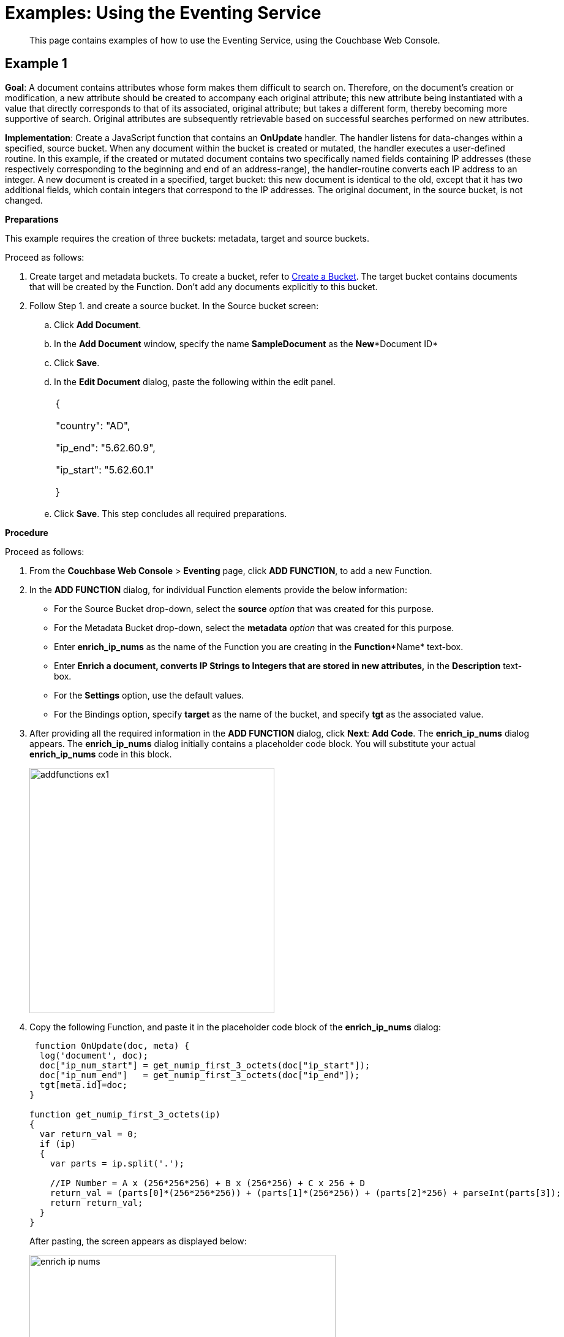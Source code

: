 = Examples: Using the Eventing Service

[abstract]
This page contains examples of how to use the Eventing Service, using the Couchbase Web Console.

[#example-1]
== Example 1

*Goal*: A document contains attributes whose form makes them difficult to search on.
Therefore, on the document's creation or modification, a new attribute should be created to accompany each original attribute; this new attribute being instantiated with a value that directly corresponds to that of its associated, original attribute; but takes a different form, thereby becoming more supportive of search.
Original attributes are subsequently retrievable based on successful searches performed on new attributes.

*Implementation*: Create a JavaScript function that contains an *OnUpdate* handler.
The handler listens for data-changes within a specified, source bucket.
When any document within the bucket is created or mutated, the handler executes a user-defined routine.
In this example, if the created or mutated document contains two specifically named fields containing IP addresses (these respectively corresponding to the beginning and end of an address-range), the handler-routine converts each IP address to an integer.
A new document is created in a specified, target bucket: this new document is identical to the old, except that it has two additional fields, which contain integers that correspond to the IP addresses.
The original document, in the source bucket, is not changed.

*Preparations*

This example requires the creation of three buckets: metadata, target and source buckets.

Proceed as follows:

. Create target and metadata buckets.
To create a bucket, refer to xref:manage:manage-buckets/create-bucket.adoc[Create a Bucket].
The target bucket contains documents that will be created by the Function.
Don’t add any documents explicitly to this bucket.
. Follow Step 1.
and create a source bucket.
In the Source bucket screen:
 .. Click *Add Document*.
 .. In the *Add Document* window, specify the name *SampleDocument* as the *New**Document ID*
 .. Click *Save*.
 .. In the *Edit Document* dialog, paste the following within the edit panel.
+
[cols=1*]
|===
| {

"country": "AD",

"ip_end": "5.62.60.9",

"ip_start": "5.62.60.1"

}
|===

 .. Click *Save*.
This step concludes all required preparations.

*Procedure*

Proceed as follows:

. From the *Couchbase Web Console* > *Eventing* page, click *ADD FUNCTION*, to add a new Function.
. In the *ADD FUNCTION* dialog, for individual Function elements provide the below information:
 ** For the Source Bucket drop-down, select the *source* _option_ that was created for this purpose.
 ** For the Metadata Bucket drop-down, select the *metadata* _option_ that was created for this purpose.
 ** Enter *enrich_ip_nums* as the name of the Function you are creating in the *Function**Name* text-box.
 ** Enter *Enrich a document, converts IP Strings to Integers that are stored in new attributes,* in the *Description* text-box.
 ** For the *Settings* option, use the default values.
 ** For the Bindings option, specify *target* as the name of the bucket, and specify *tgt* as the associated value.
. After providing all the required information in the *ADD FUNCTION* dialog, click *Next*: *Add Code*.
The *enrich_ip_nums* dialog appears.
The *enrich_ip_nums* dialog initially contains a placeholder code block.
You will substitute your actual *enrich_ip_nums* code in this block.
+
image::addfunctions_ex1.png[,400]

. Copy the following Function, and paste it in the placeholder code block of the *enrich_ip_nums* dialog:
+
----
 function OnUpdate(doc, meta) {
  log('document', doc);
  doc["ip_num_start"] = get_numip_first_3_octets(doc["ip_start"]);
  doc["ip_num_end"]   = get_numip_first_3_octets(doc["ip_end"]);
  tgt[meta.id]=doc;
}

function get_numip_first_3_octets(ip)
{
  var return_val = 0;
  if (ip)
  {
    var parts = ip.split('.');

    //IP Number = A x (256*256*256) + B x (256*256) + C x 256 + D
    return_val = (parts[0]*(256*256*256)) + (parts[1]*(256*256)) + (parts[2]*256) + parseInt(parts[3]);
    return return_val;
  }
}
----
+
After pasting, the screen appears as displayed below:
+
image::enrich_ip_nums.png[,500]
+
The *OnUpdate* routine specifies that when a change occurs to data within the bucket, the routine *get_numip_first_3_octets* is run on each document that contains *ip_start* and *ip_end*.
A new document is created whose data and metadata are based on those of the document on which *get_numip_first_3_octets* is run; but with the addition of *ip_num_start* and *ip_num_end data-fields*, which contain the numeric values returned by *get_numip_first_3_octets*.
The *get_numip_first_3_octets* routine splits the IP address, converts each fragment to a numeral, and adds the numerals together, to form a single value; which it returns.

. Click *Save*.
. To return to the Eventing screen, click *Eventing* and click on the newly created Function name.
The Function *enrich_ip_nums* is listed as a defined Function.
+
image::deploy_enrich_ip_nums.png[,400]

. Click *Deploy*.
. From the *Confirm Deploy Function* dialog, click *Deploy Function*.
From this point, the defined Function is executed on all existing documents and on subsequent mutations.
. To check results of the deployed Function, click the *Documents* tab.
. Select *target* bucket from the *Bucket* drop-down.As this shows, a version of *SampleDocument* has been added to the *target* bucket.
It contains all the attributes of the original document, with the addition of *ip_num_start* and *ip_num_end*; which contain the numeric values that correspond to *ip_start* and *ip_end*, respectively.
Additional documents added to the *source* bucket, which share the *ip_start* and *ip_end* attributes, will be similarly handled by the defined Function: creating such a document, and changing any attribute in such a document both cause the Function's execution.

[#example-2]
== Example 2

*Goal*: This example illustrates how to leverage Eventing Service in the Banking and Financial domain.
When a credit card transaction exceeds the user’s available credit limit, to indicate a high-risk transaction, an alert can be generated.

This example requires you to create four buckets: *flagged_transactions, users, metadata*_and_ *transactions*_buckets_.
For steps on how to create buckets, see https://developer.couchbase.com/documentation/server/5.1/clustersetup/create-bucket.html[[.underline]#Create Bucket#^].

*Implementation*: Create a JavaScript Function that contains an *OnUpdate* handler.
The handler listens to data-changes within a specified, *transactions* source bucket.
When a document within the source bucket is created or mutated, the handler executes a user-defined routine.
In this example, if the created or mutated document contains a high-risk transaction, a new document gets created in a specified, *flagged_transactions* bucket.

Proceed as follows:

. From the *Couchbase Web Console* > *Eventing* page, click *ADD FUNCTION*,to add a new Function.
The *ADD FUNCTION* dialog appears.
. In the *ADD FUNCTION* dialog, for individual Function elements provide the below information:
 ** For the Source Bucket drop-down, select *transactions* that was created for this purpose.
 ** For the Metadata Bucket drop-down, select *metadata* that was created for this purpose.
 ** Enter *high_risks_transactions* as the name of the Function you are creating in the *Function**Name* text-box.
 ** Enter *Functions that computes risky transaction and flags them,* in the *Description* text-box.
 ** For the *Settings* option, use the default values.
 ** For the *Bindings* option, add two bindings.
For the first binding specify *users* as the *name* of the bucket, and specify *user* as the associated *value*.
For the second binding, specify *flagged_transactions* as the *name* of the bucket, and specify *high_risk* as the associated *value*.
. After providing all the required information in the *ADD FUNCTION* dialog, click *Next*: *Add Code*.
The *high_risks_transactions* dialog appears.
+
The *high_risks_transactions* dialog initially contains a placeholder code block.
You will substitute your actual *high_risks_transactions* code in this block.
+
image::add_functions_code_exp2.png[,400]

. Copy the following Function, and paste it in the placeholder code block of the *high_risks_transactions* dialog:
+
----
function OnUpdate(doc, meta) {
    try
    {
        //log('txn id:', meta.id, '; user_id:', doc.user_id , ', doc.amount:', doc.amount);
        var this_user = getUser(doc.user_id);
        if (this_user)
        {
            if(this_user['creditlimit'] < doc.amount)
            {
                log('Txn['+String(meta.id)+']*****High Risk Transaction as Txn Amount:'+ String(doc.amount)+' exceeds Credit Limit:',this_user['creditlimit']);
                doc["comments"] = "High Risk Transaction as Txn Amount exceeds Credit Limit " +String(this_user['creditlimit']);
                doc["reason_code"] = "X-CREDIT";
                high_risk[meta.id] = doc;
                return;
            }
            else
            {
                if(doc.txn_currency != this_user['currency'])
                {
                    log('Txn['+ String(meta.id) +']*****High Risk Transaction - Currency Mismatch:'+ this_user['currency']);
                    doc["comments"] = "High Risk Transaction - Currency Mismatch:" + this_user['currency'];
                    doc["reason_code"] = "XE-MISMATCH";
                    high_risk[meta.id] = doc;
                    return;
                }
            }
            //log('Acceptable Transaction:',doc.amount, ' for Credit Limit:', this_user['creditlimit']);
        }
        else
        {
            log('Txn['+ String(meta.id) + "] User Does not Exist:" + String(doc.user_id) );
        }
     }
    catch (e)
    {
        log('Error OnUpdate :', String(meta.id), e);
    }
}

function OnDelete(meta) {
    log('Document OnDelete:', meta.id);
}

function getUser(userId)
{
    try
    {
        if(userId != null)
        {
            return user[userId];
        }
    }
    catch (e)
    {
        log('Error getUser :', userId,'; Exception:', e);
    }
    return null;
}
----
+
After pasting, the screen appears as displayed below:
+
image::high_risks_transactions_handler_code.png[,600]
+
The OnUpdate handler is triggered for every transaction.
The handler checks if the transaction amount is less than the user’s available credit limit.
When this condition is breached, then this transaction is flagged as a high-risk transaction.
The Function _high_risks_transactions_ then moves this transaction to a different bucket, _flagged_transactions_ bucket.
When the transaction is moved to a new bucket, the handler enriches the document with predefined _comments_ and also provides a _reason code_*.* In the last part, the handler performs a currency validation step.
If the transaction currency is other than the preconfigured home currency of the user, then the handler flags the transactions and moves it to a different bucket.

. Click *Save*.
. To return to the Eventing screen, click *Eventing*.
+
image::high_risks_transactions_handler_deploy.png[,400]
+
The Function __high_risks_transactions__is listed as a defined Function.
Currently, it is listed as *Undeployed* and *Paused*.

. Click *Deploy*.
. From the *Confirm Deploy Function* dialog, click *Deploy Function*.
This deploys the Function and displays the main *Eventing* screen.
From this point, the defined Function is executed on all existing documents and on subsequent mutations.
. To check results of the deployed Function, after a sufficient time elapse, from the *Couchbase Web Console* > *Eventing* page, click *Buckets*.
. Click _flagged_transactions_ bucket.
All documents available in this bucket are transactions that are flagged as high-risk transactions.
+
image::buckets.png[,600]
+
This indicates that transactions which were flagged as high risk gets moved to the _flagged_transactions_ bucket.

. From the *Couchbase Web Console* > *Query* page, execute the below N1QL query:
+
----
SELECT reason_code, COUNT(1), num_txns, SUM(amount) amount
FROM `flagged_transactions`
GROUP BY reason_code;
----
+
image::N1QL-Query.png[,400]

[#example-3]
== Example 3

*Goal*: This example illustrates how to leverage the Eventing Service to perform a cascade delete operation.
When a user is deleted, Couchbase Functions provide a reliable method to delete all the associated documents with the deleted user.

This example requires you to create three buckets: users, metadata and transactions buckets.

For steps to create buckets, see https://developer.couchbase.com/documentation/server/5.1/clustersetup/create-bucket.html[[.underline]#Create Bucket#^].

*Implementation*: Create a JavaScript Function that contains an *OnDelete* handler.
The handler listens to data-changes within a specified, *users* source bucket.
When a user within the source bucket gets deleted, the handler executes a routine to remove the deleted user.
When the delete operation is complete, all associated documents of the delete users get removed.

Proceed as follows:

. From the *Couchbase Web Console* > *Eventing* page, click *ADD FUNCTION*,to add a new Function.
+
image::functions_add_4exp3.png[,400]

. In the *ADD FUNCTION* dialog, for individual Function elements, provide the below information:
 ** For the *Source Bucket* drop-down, select the *Users* that was created for this purpose.
 ** For the *Metadata Bucket* drop-down, select the *metadata* that was created for this purpose.
 ** Enter *delete_orphaned_txns* as the name of the Function you are creating in the *Function**Name* text-box.
 ** Enter *Delete Orphaned Transactions from the `transactions’ bucket when user_id is less than 10* in the *Description* text-box.
 ** For the *Settings* option, use the default values.
 ** For the *Bindings* option, specify *users* as the *name* of the bucket and specify **src**_**user** as the associated *value*.
. After providing all the required information in the *ADD FUNCTION* dialog, click *Next*: *Add Code*.
The *delete_orphaned_txns* dialog appears.
+
The *delete_orphaned_txns* dialog initially contains a placeholder code block.
You will substitute your actual *delete_orphaned_txns* code in this block.
+
image::addfunctions-code_exp3.png[,400]

. Copy the following Function, and paste it in the placeholder code block of the *delete_orphaned_txns* screen:
+
----
function OnUpdate(doc, meta) {
    log('OnUpdate document:', meta.id);
}

function OnDelete(meta) {
    log('Document Deleted:', meta.id);
    if(meta.id < 10)
    {
       try
       {
            var this_user_id = meta.id;
            var del = delete from `transactions` where user_id = TONUMBER($this_user_id);
            del.execQuery();
            log('Deleted Orphaned Transactions for User:', this_user_id);
       }
       catch(e)
       {
           log('Exception:', e)
       }
    }
}
----
+
After pasting, the screen appears as displayed below:
+
image::ondelete-functions.png[,600]
+
The *OnDelete* handler is triggered for user delete transaction.
The handler checks if the *user_id* is less than 10.
When this condition is fulfilled, then an N1QL query is triggered to delete all user related information.
The handler is then configured to record this delete operation in a Function specific application log file.
.

. To return to the Eventing screen, click *Eventing*.
The Function *delete_orphaned_txns* is listed as a defined Function.
Currently, it is listed as *Undeployed* and *Paused*.
. Click *Deploy*.
. From the *Confirm Deploy Function* dialog, click *Deploy Function*.
From this point, the defined Function is executed on all existing documents and on subsequent mutations.
. Navigate to the *Couchbase Web Console* > *Query* page.
Before deleting a user, a snapshot of *Query Result* from the *users* bucket is displayed:
+
image::queryresults_ondelerte.png[,400]

. The *Query Results* display users with **user_id**s from 1 to 10.
. Navigate to the *Couchbase Web Console* > *Buckets* page.
Delete two users from the *Users* bucket:
 ** Select *User4* from the list and click the *delete* icon.
 ** Select *User10* from the list and click the *delete* icon.
. From the *Query Editor*, execute an N1QL query to check that all related records for the deleted users are removed from the cluster.
+
----
SELECT user_id, COUNT(1) FROM `Users` GROUP BY user_id ORDER BY user_id ASC;
----
+
image::query-results-ondelete.png[,400]

. In the *Query Results* pane notice that user_ids, *user_id4* and *user_id 10* are removed as part of the cascade user delete operation.

== Example 4

*Goal*: When a document in an existing bucket is about to expire, a new document is created in a newly created bucket.

*Implementation*: Write an OnUpdate handler, which runs whenever a document is created or mutated.
The handler calls a timer routine, which executes a callback function, two minutes prior to any document’s established expiration.
This function retrieves a specified value from the document, and stores it in a document of the same name, in a specified target bucket.
The original document in the source bucket is not changed..

For this example, the buckets created such as source, target, and metadata buckets, are used.
A new document is created within the source bucket, and this document has its expiration — or Time To Live (TTL) — set to occur ten minutes after the document's creation.

Python script for this Example is provided for reference.
Using the Couchbase SDK, you can create or modify the document expiration.
In this example, the Couchbase SDK Python client creates a document and sets the document's expiration.

----
from couchbase.cluster import Cluster
from couchbase.cluster import PasswordAuthenticator
import time
cluster = Cluster('couchbase://localhost:8091')
authenticator = PasswordAuthenticator('Administrator', 'password')
cluster.authenticate(authenticator)

cb = cluster.open_bucket('source')
cb.upsert('SampleDocument2', {'a_key': 'a_value'})
cb.touch('SampleDocument2', ttl=10*60)
----

The script imports a Couchbase cluster object, and authenticates against it, using (for demonstration purposes) the Full Administrator username and password (the cluster is assumed to be accessible on localhost).
The script then opens the existing source bucket, and inserts a new document, named *SampleDocument2*, whose body is *{'a_key': 'a_value'}*.

For information on installing the Couchbase Python SDK, refer to xref:java-sdk::start-using-sdk.adoc[Start Using the SDK].
For information on using the Couchbase Python SDK to establish bucket-expiration, refer to xref:dotnet-sdk::document-operations.adoc[Document Operations].

*Procedure*

Proceed as follows:

. Install the Couchbase SDK Python client and from the appropriate folder, start Python.
+
----
./python
----

. On the Python prompt, enter the provided code.
+
----
>>> from couchbase.cluster import Cluster
>>> from couchbase.cluster import PasswordAuthenticator
>>> import time
>>> cluster = Cluster('couchbase://localhost:8091')
>>> authenticator = PasswordAuthenticator('Administrator', 'password')
>>> cluster.authenticate(authenticator)
>>> cb = cluster.open_bucket('source')
>>> cb.upsert('SampleDocument2', {'a_key': 'a_value'})
OperationResult<rc=0x0, key='SampleDocument2', cas=0x1519ec8cdee90000>
>>> cb.touch('SampleDocument2', ttl=10*60)
OperationResult<rc=0x0, key='SampleDocument2', cas=0x1519ec8e686c0000>
>>>
----

. To verify bucket creation, access the *Buckets* screen from the *Couchbase Web Console* and click the *Document* tab of the *Source* bucket.
The new document gets displayed.
. [Optional Step] Click on a document's id to view the metadata information.
. From the *Couchbase Web Console* > *Eventing* page, click *ADD FUNCTION*, to add a new Function.
The *ADD FUNCTION* dialog appears.
. In the *ADD FUNCTION* dialog, for individual Function elements provide the below information:
 ** For the *Source Bucket* drop-down, select *source*.
 ** For the *Metadata Bucket* drop-down, select *metadata*.
 ** Enter *add_timer_before_expiry* as the name of the Function you are creating in the *FunctionName* text-box.
 ** Enter text *Function that adds timer before document expiry*, in the *Description* text-box.
 ** For the *Settings* option, use the default values.
 ** For the *Bindings* option, add two bindings.
For the first binding specify *source* as the name of the bucket, and specify *src* as the associated value.
For the second binding, specify *target* as the name of the bucket, and specify *tgt* as the associated value.
. After providing all the required information in the *ADD FUNCTION* dialog, click *Next: Add Code*.
The *add_timer_before_expiry* dialog appears.
. The *add_timer_before_expiry* dialog initially contains a placeholder code block.
You will substitute your actual *add_timer_before_expiry code* in this block.
+
image::cascasde_delete.png[,600]
+
-\->

. Copy the following Function, and paste it in the placeholder code block of *add_timer_before_expiry* dialog.
+
----
function OnUpdate(doc, meta) {
 if (meta.expiration > 0 ) //do only for those documents that have a non-zero TTL
     {
       var expiry = new Date(meta.expiration);
       // Compute 2 minutes from the TTL timestamp
        var twoMinsPrior = new Date(expiry.setMinutes(expiry.getMinutes()-2));
        var context = {docID : meta.id};
        createTimer(DocTimerCallback, twoMinsPrior , meta.id, context);
        log('Added Doc Timer to DocId:', meta.id);
      }
}
function DocTimerCallback(context)
     {
       log('DocTimerCallback Executed for DocId:', String(context.docID));
       tgt[context.docID] = "To Be Expired Key's Value is:" + JSON.stringify(src[context.docID]);
       log('Doc Timer Executed for DocId', String(context.docID));
     }
----
+
After pasting, the screen appears as displayed below:
+
image::casacade_del_withcode.png[,600]
+
-\->

. Click *Save*.
. To return to the Eventing screen, click *Eventing* tab.
. From the *Eventing* screen, click *Deploy*.
. In the *Confirm Deploy Function* dialog, select *Everything from the Feed boundary* option.
. Click *Deploy*.
The function is deployed and starts running within a few seconds.
+
image::cascade_delete_buckets.png[,600]
+
-\->
+
As a result, a new document — like the original, named *SourceDocument2* — is created, with a value based on that of the original.
After two minutes has elapsed, check the documents within the source bucket: the original *SourceDocument2* is no longer visible, having been removed at its defined expiration-time.
